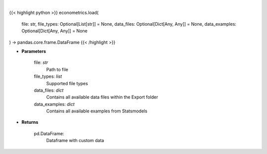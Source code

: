 .. role:: python(code)
    :language: python
    :class: highlight

|

.. raw:: html

    <h3>
    > Load custom file into dataframe.
    </h3>

{{< highlight python >}}
econometrics.load(
    file: str,
    file_types: Optional[List[str]] = None,
    data_files: Optional[Dict[Any, Any]] = None,
    data_examples: Optional[Dict[Any,
    Any]] = None
) -> pandas.core.frame.DataFrame
{{< /highlight >}}

* **Parameters**

    file: *str*
        Path to file
    file_types: *list*
        Supported file types
    data_files: *dict*
        Contains all available data files within the Export folder
    data_examples: *dict*
        Contains all available examples from Statsmodels

    
* **Returns**

    pd.DataFrame:
        Dataframe with custom data
    